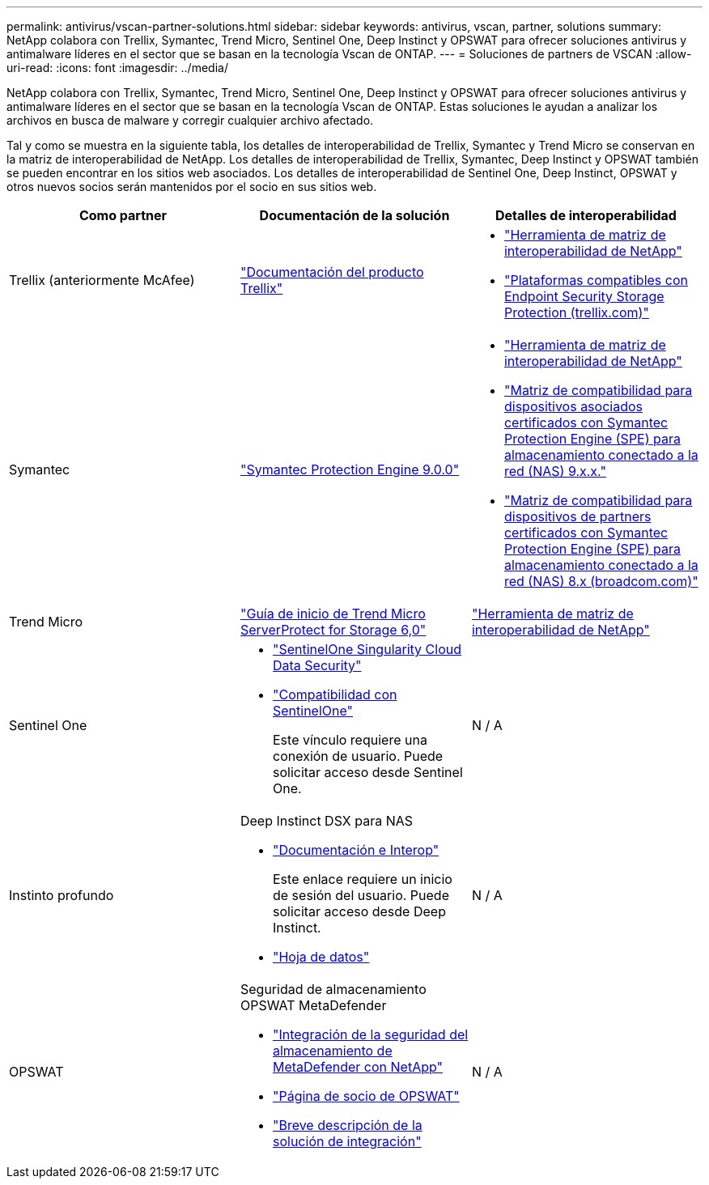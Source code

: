---
permalink: antivirus/vscan-partner-solutions.html 
sidebar: sidebar 
keywords: antivirus, vscan, partner, solutions 
summary: NetApp colabora con Trellix, Symantec, Trend Micro, Sentinel One, Deep Instinct y OPSWAT para ofrecer soluciones antivirus y antimalware líderes en el sector que se basan en la tecnología Vscan de ONTAP. 
---
= Soluciones de partners de VSCAN
:allow-uri-read: 
:icons: font
:imagesdir: ../media/


[role="lead"]
NetApp colabora con Trellix, Symantec, Trend Micro, Sentinel One, Deep Instinct y OPSWAT para ofrecer soluciones antivirus y antimalware líderes en el sector que se basan en la tecnología Vscan de ONTAP. Estas soluciones le ayudan a analizar los archivos en busca de malware y corregir cualquier archivo afectado.

Tal y como se muestra en la siguiente tabla, los detalles de interoperabilidad de Trellix, Symantec y Trend Micro se conservan en la matriz de interoperabilidad de NetApp. Los detalles de interoperabilidad de Trellix, Symantec, Deep Instinct y OPSWAT también se pueden encontrar en los sitios web asociados. Los detalles de interoperabilidad de Sentinel One, Deep Instinct, OPSWAT y otros nuevos socios serán mantenidos por el socio en sus sitios web.

[cols="3*"]
|===
| Como partner | Documentación de la solución | Detalles de interoperabilidad 


| Trellix (anteriormente McAfee) | link:https://docs.trellix.com/bundle?labelkey=prod-endpoint-security-storage-protection&labelkey=prod-endpoint-security-storage-protection-v2-3-x&labelkey=prod-endpoint-security-storage-protection-v2-2-x&labelkey=prod-endpoint-security-storage-protection-v2-1-x&labelkey=prod-endpoint-security-storage-protection-v2-0-x["Documentación del producto Trellix"^]  a| 
* link:https://imt.netapp.com/matrix/["Herramienta de matriz de interoperabilidad de NetApp"^]
* link:https://kcm.trellix.com/corporate/index?page=content&id=KB94811["Plataformas compatibles con Endpoint Security Storage Protection (trellix.com)"^]




| Symantec | link:https://techdocs.broadcom.com/us/en/symantec-security-software/endpoint-security-and-management/symantec-protection-engine/9-0-0.html["Symantec Protection Engine 9.0.0"^]  a| 
* link:https://imt.netapp.com/matrix/["Herramienta de matriz de interoperabilidad de NetApp"^]
* link:https://techdocs.broadcom.com/us/en/symantec-security-software/endpoint-security-and-management/symantec-protection-engine/9-1-0/Installing-SPE/Support-Matrix-for-Partner-Devices-Certified-with-Symantec-Protection-Engine-(SPE)-for-Network-Attached-Storage-(NAS)-8-x.html["Matriz de compatibilidad para dispositivos asociados certificados con Symantec Protection Engine (SPE) para almacenamiento conectado a la red (NAS) 9.x.x."^]
* link:https://techdocs.broadcom.com/us/en/symantec-security-software/endpoint-security-and-management/symantec-protection-engine/8-2-2/Installing-SPE/Support-Matrix-for-Partner-Devices-Certified-with-Symantec-Protection-Engine-(SPE)-for-Network-Attached-Storage-(NAS)-8-x.html["Matriz de compatibilidad para dispositivos de partners certificados con Symantec Protection Engine (SPE) para almacenamiento conectado a la red (NAS) 8.x (broadcom.com)"^]




| Trend Micro | link:https://docs.trendmicro.com/all/ent/spfs/v6.0/en-us/spfs_6.0_gsg_new.pdf["Guía de inicio de Trend Micro ServerProtect for Storage 6,0"^] | link:https://imt.netapp.com/matrix/["Herramienta de matriz de interoperabilidad de NetApp"^] 


| Sentinel One  a| 
* link:https://www.sentinelone.com/platform/singularity-cloud-data-security/["SentinelOne Singularity Cloud Data Security"^]
* link:https://support.sentinelone.com/hc/en-us/categories/360002507673-Knowledge-Base-and-Documents["Compatibilidad con SentinelOne"^]
+
Este vínculo requiere una conexión de usuario. Puede solicitar acceso desde Sentinel One.


| N / A 


| Instinto profundo  a| 
Deep Instinct DSX para NAS

* link:https://portal.deepinstinct.com/pages/dikb["Documentación e Interop"^]
+
Este enlace requiere un inicio de sesión del usuario. Puede solicitar acceso desde Deep Instinct.

* link:https://www.deepinstinct.com/pdf/data-sheet-dsx-nas-netapp["Hoja de datos"^]

| N / A 


| OPSWAT  a| 
Seguridad de almacenamiento OPSWAT MetaDefender

* link:https://www.opswat.com/blog/metadefender-storage-security-integration-with-netapp["Integración de la seguridad del almacenamiento de MetaDefender con NetApp"^]
* link:https://www.opswat.com/partners/netapp["Página de socio de OPSWAT"^]
* link:https://static.opswat.com/uploads/files/opswat-metadefender-storage-security-netapp-brochure.pdf["Breve descripción de la solución de integración"^]

| N / A 
|===